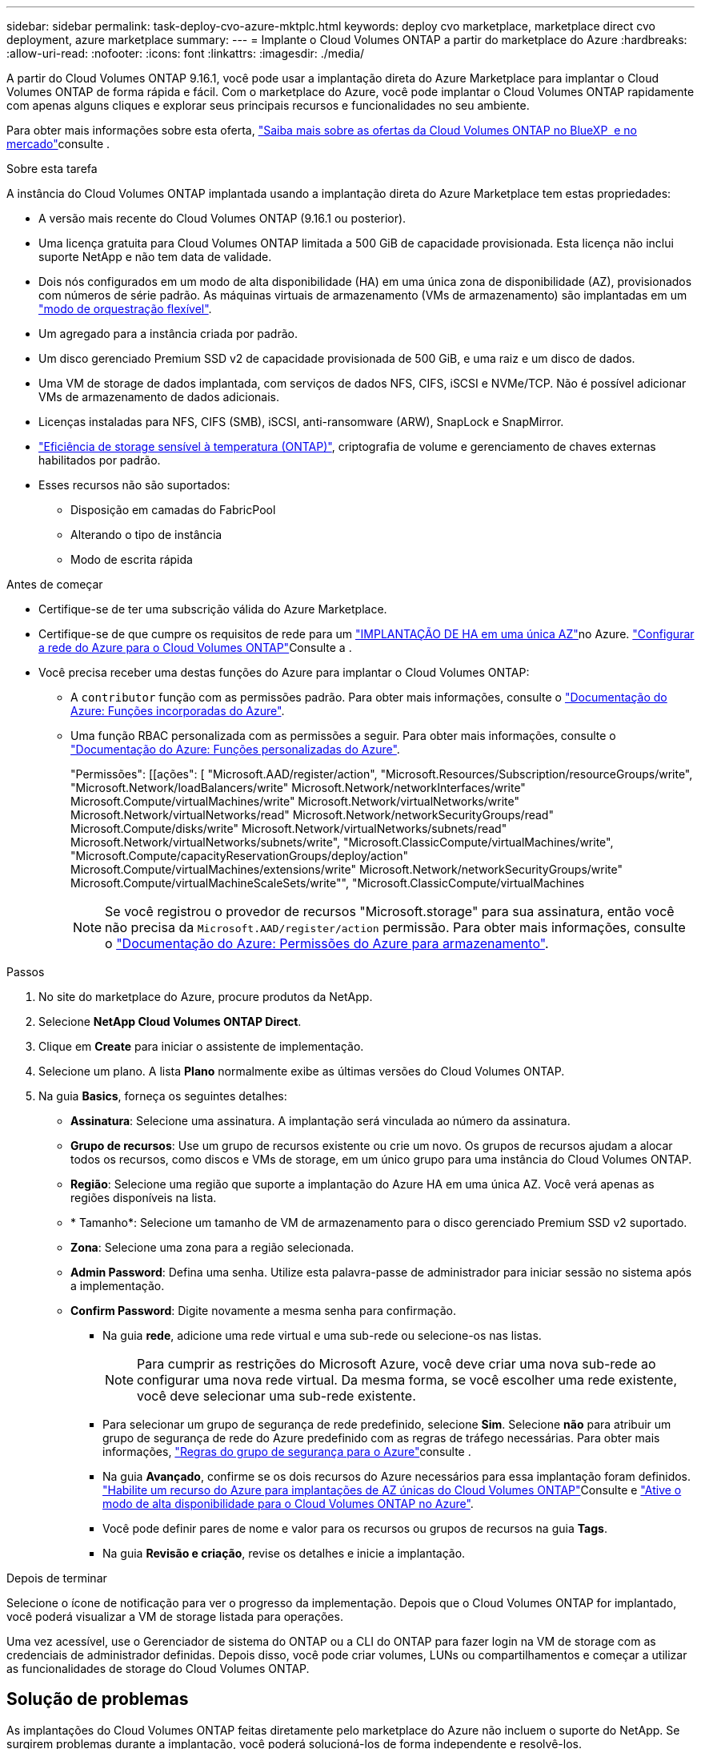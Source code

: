 ---
sidebar: sidebar 
permalink: task-deploy-cvo-azure-mktplc.html 
keywords: deploy cvo marketplace, marketplace direct cvo deployment, azure marketplace 
summary:  
---
= Implante o Cloud Volumes ONTAP a partir do marketplace do Azure
:hardbreaks:
:allow-uri-read: 
:nofooter: 
:icons: font
:linkattrs: 
:imagesdir: ./media/


[role="lead"]
A partir do Cloud Volumes ONTAP 9.16.1, você pode usar a implantação direta do Azure Marketplace para implantar o Cloud Volumes ONTAP de forma rápida e fácil. Com o marketplace do Azure, você pode implantar o Cloud Volumes ONTAP rapidamente com apenas alguns cliques e explorar seus principais recursos e funcionalidades no seu ambiente.

Para obter mais informações sobre esta oferta, link:concept-azure-mktplace-direct.html["Saiba mais sobre as ofertas da Cloud Volumes ONTAP no BlueXP  e no mercado"]consulte .

.Sobre esta tarefa
A instância do Cloud Volumes ONTAP implantada usando a implantação direta do Azure Marketplace tem estas propriedades:

* A versão mais recente do Cloud Volumes ONTAP (9.16.1 ou posterior).
* Uma licença gratuita para Cloud Volumes ONTAP limitada a 500 GiB de capacidade provisionada. Esta licença não inclui suporte NetApp e não tem data de validade.
* Dois nós configurados em um modo de alta disponibilidade (HA) em uma única zona de disponibilidade (AZ), provisionados com números de série padrão. As máquinas virtuais de armazenamento (VMs de armazenamento) são implantadas em um link:concept-ha-azure.html#ha-single-availability-zone-configuration-with-shared-managed-disks["modo de orquestração flexível"].
* Um agregado para a instância criada por padrão.
* Um disco gerenciado Premium SSD v2 de capacidade provisionada de 500 GiB, e uma raiz e um disco de dados.
* Uma VM de storage de dados implantada, com serviços de dados NFS, CIFS, iSCSI e NVMe/TCP. Não é possível adicionar VMs de armazenamento de dados adicionais.
* Licenças instaladas para NFS, CIFS (SMB), iSCSI, anti-ransomware (ARW), SnapLock e SnapMirror.
* https://docs.netapp.com/us-en/ontap/volumes/enable-temperature-sensitive-efficiency-concept.html["Eficiência de storage sensível à temperatura (ONTAP)"^], criptografia de volume e gerenciamento de chaves externas habilitados por padrão.
* Esses recursos não são suportados:
+
** Disposição em camadas do FabricPool
** Alterando o tipo de instância
** Modo de escrita rápida




.Antes de começar
* Certifique-se de ter uma subscrição válida do Azure Marketplace.
* Certifique-se de que cumpre os requisitos de rede para um link:concept-ha-azure.html#ha-single-availability-zone-configuration-with-shared-managed-disks["IMPLANTAÇÃO DE HA em uma única AZ"]no Azure. link:reference-networking-azure.html["Configurar a rede do Azure para o Cloud Volumes ONTAP"]Consulte a .
* Você precisa receber uma destas funções do Azure para implantar o Cloud Volumes ONTAP:
+
** A `contributor` função com as permissões padrão. Para obter mais informações, consulte o https://learn.microsoft.com/en-us/azure/role-based-access-control/built-in-roles["Documentação do Azure: Funções incorporadas do Azure"^].
** Uma função RBAC personalizada com as permissões a seguir. Para obter mais informações, consulte o https://learn.microsoft.com/en-us/azure/role-based-access-control/custom-roles["Documentação do Azure: Funções personalizadas do Azure"^].
+
[]
====
"Permissões": [[ações": [ "Microsoft.AAD/register/action", "Microsoft.Resources/Subscription/resourceGroups/write", "Microsoft.Network/loadBalancers/write" Microsoft.Network/networkInterfaces/write" Microsoft.Compute/virtualMachines/write" Microsoft.Network/virtualNetworks/write" Microsoft.Network/virtualNetworks/read" Microsoft.Network/networkSecurityGroups/read" Microsoft.Compute/disks/write" Microsoft.Network/virtualNetworks/subnets/read" Microsoft.Network/virtualNetworks/subnets/write", "Microsoft.ClassicCompute/virtualMachines/write", "Microsoft.Compute/capacityReservationGroups/deploy/action" Microsoft.Compute/virtualMachines/extensions/write" Microsoft.Network/networkSecurityGroups/write" Microsoft.Compute/virtualMachineScaleSets/write"", "Microsoft.ClassicCompute/virtualMachines

====
+

NOTE: Se você registrou o provedor de recursos "Microsoft.storage" para sua assinatura, então você não precisa da `Microsoft.AAD/register/action` permissão. Para obter mais informações, consulte o https://learn.microsoft.com/en-us/azure/role-based-access-control/permissions/storage["Documentação do Azure: Permissões do Azure para armazenamento"^].





.Passos
. No site do marketplace do Azure, procure produtos da NetApp.
. Selecione *NetApp Cloud Volumes ONTAP Direct*.
. Clique em *Create* para iniciar o assistente de implementação.
. Selecione um plano. A lista *Plano* normalmente exibe as últimas versões do Cloud Volumes ONTAP.
. Na guia *Basics*, forneça os seguintes detalhes:
+
** *Assinatura*: Selecione uma assinatura. A implantação será vinculada ao número da assinatura.
** *Grupo de recursos*: Use um grupo de recursos existente ou crie um novo. Os grupos de recursos ajudam a alocar todos os recursos, como discos e VMs de storage, em um único grupo para uma instância do Cloud Volumes ONTAP.
** *Região*: Selecione uma região que suporte a implantação do Azure HA em uma única AZ. Você verá apenas as regiões disponíveis na lista.
** * Tamanho*: Selecione um tamanho de VM de armazenamento para o disco gerenciado Premium SSD v2 suportado.
** *Zona*: Selecione uma zona para a região selecionada.
** *Admin Password*: Defina uma senha. Utilize esta palavra-passe de administrador para iniciar sessão no sistema após a implementação.
** *Confirm Password*: Digite novamente a mesma senha para confirmação.
+
*** Na guia *rede*, adicione uma rede virtual e uma sub-rede ou selecione-os nas listas.
+

NOTE: Para cumprir as restrições do Microsoft Azure, você deve criar uma nova sub-rede ao configurar uma nova rede virtual. Da mesma forma, se você escolher uma rede existente, você deve selecionar uma sub-rede existente.

*** Para selecionar um grupo de segurança de rede predefinido, selecione *Sim*. Selecione *não* para atribuir um grupo de segurança de rede do Azure predefinido com as regras de tráfego necessárias. Para obter mais informações, link:reference-networking-azure.html#security-group-rules["Regras do grupo de segurança para o Azure"]consulte .
*** Na guia *Avançado*, confirme se os dois recursos do Azure necessários para essa implantação foram definidos. link:task-saz-feature.html["Habilite um recurso do Azure para implantações de AZ únicas do Cloud Volumes ONTAP"]Consulte e link:task-azure-high-availability-mode.html["Ative o modo de alta disponibilidade para o Cloud Volumes ONTAP no Azure"].
*** Você pode definir pares de nome e valor para os recursos ou grupos de recursos na guia *Tags*.
*** Na guia *Revisão e criação*, revise os detalhes e inicie a implantação.






.Depois de terminar
Selecione o ícone de notificação para ver o progresso da implementação. Depois que o Cloud Volumes ONTAP for implantado, você poderá visualizar a VM de storage listada para operações.

Uma vez acessível, use o Gerenciador de sistema do ONTAP ou a CLI do ONTAP para fazer login na VM de storage com as credenciais de administrador definidas. Depois disso, você pode criar volumes, LUNs ou compartilhamentos e começar a utilizar as funcionalidades de storage do Cloud Volumes ONTAP.



== Solução de problemas

As implantações do Cloud Volumes ONTAP feitas diretamente pelo marketplace do Azure não incluem o suporte do NetApp. Se surgirem problemas durante a implantação, você poderá solucioná-los de forma independente e resolvê-los.

.Passos
. No site do marketplace do Azure, vá para *Diagnóstico de inicialização > Log serial*.
. Transfira e investigue os registos de série.
. Consulte a documentação do produto e os artigos da base de conhecimento (KB) para solucionar problemas.
+
** https://learn.microsoft.com/en-us/partner-center/["Documentação do Azure Marketplace"]
** https://www.netapp.com/support-and-training/documentation/["Documentação do NetApp"]
** https://kb.netapp.com/["Artigos do NetApp KB"]




.Links relacionados
Consulte a documentação do ONTAP para obter mais informações sobre a criação de armazenamento:

* https://docs.netapp.com/us-en/ontap/volumes/create-volume-task.html["Criar volumes para NFS"^]
* https://docs.netapp.com/us-en/ontap-cli/lun-create.html["Criar LUNs para iSCSI"^]
* https://docs.netapp.com/us-en/ontap-cli/vserver-cifs-share-create.html["Criar compartilhamentos para CIFS"^]

